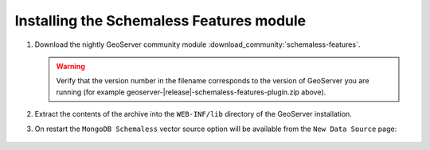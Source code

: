 Installing the Schemaless Features module
=========================================

#. Download the nightly GeoServer community module :download_community:`schemaless-features`. 
   
   .. warning:: Verify that the version number in the filename corresponds to the version of GeoServer you are running (for example geoserver-|release|-schemaless-features-plugin.zip above).

#. Extract the contents of the archive into the ``WEB-INF/lib`` directory of the GeoServer installation.

#. On restart the ``MongoDB Schemaless`` vector source option will be available from the ``New Data Source`` page:

.. figure:: images/new-data-sources-schemaless.png

